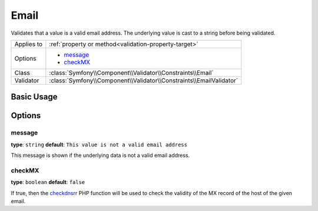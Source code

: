 Email
=====

Validates that a value is a valid email address. The underlying value is
cast to a string before being validated.

+----------------+---------------------------------------------------------------------+
| Applies to     | :ref:`property or method<validation-property-target>`               |
+----------------+---------------------------------------------------------------------+
| Options        | - `message`_                                                        |
|                | - `checkMX`_                                                        |
+----------------+---------------------------------------------------------------------+
| Class          | :class:`Symfony\\Component\\Validator\\Constraints\\Email`          |
+----------------+---------------------------------------------------------------------+
| Validator      | :class:`Symfony\\Component\\Validator\\Constraints\\EmailValidator` |
+----------------+---------------------------------------------------------------------+

Basic Usage
-----------

.. configuration-block::

    .. code-block:: yaml

        # src/BlogBundle/Resources/config/validation.yml
        Acme\BlogBundle\Entity\Author:
            properties:
                email:
                    - Email:
                        message: The email "{{ value }}" is not a valid email.
                        checkMX: true
    .. code-block:: xml

        <!-- src/Acme/BlogBundle/Resources/config/validation.xml -->
        <?xml version="1.0" encoding="UTF-8" ?>
        <constraint-mapping xmlns="http://symfony.com/schema/dic/constraint-mapping"
            xmlns:xsi="http://www.w3.org/2001/XMLSchema-instance"
            xsi:schemaLocation="http://symfony.com/schema/dic/constraint-mapping http://symfony.com/schema/dic/constraint-mapping/constraint-mapping-1.0.xsd">

            <class name="Acme\BlogBundle\Entity\Author">
                <property name="email">
                    <constraint name="Email">
                        <option name="message">The email "{{ value }}" is not a valid email.</option>
                        <option name="checkMX">true</option>
                    </constraint>
                </property>
            </class>
        </constraint-mapping>
        
    .. code-block:: php-annotations

        // src/Acme/BlogBundle/Entity/Author.php
        namespace Acme\BlogBundle\Entity;
        
        use Symfony\Component\Validator\Constraints as Assert;

        class Author
        {
            /** 
             * @Assert\Email(
             *     message = "The email '{{ value }}' is not a valid email.",
             *     checkMX = true
             * )
             */
             protected $email;
        }

Options
-------

message
~~~~~~~

**type**: ``string`` **default**: ``This value is not a valid email address``

This message is shown if the underlying data is not a valid email address.

checkMX
~~~~~~~

**type**: ``boolean`` **default**: ``false``

If true, then the `checkdnsrr`_ PHP function will be used to check the validity
of the MX record of the host of the given email.

.. _`checkdnsrr`: http://www.php.net/manual/en/function.checkdnsrr.php
